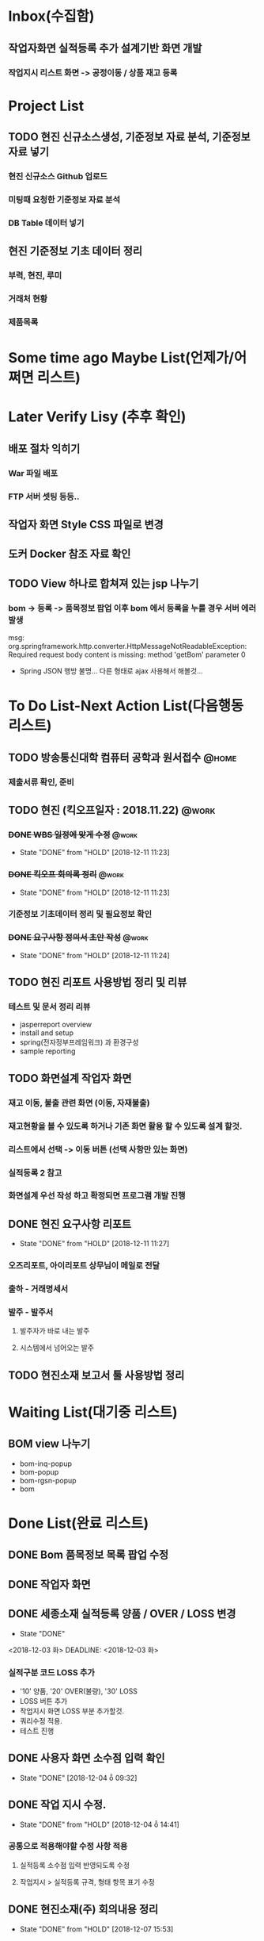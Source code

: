 * Inbox(수집함)
** 작업자화면 실적등록 추가 설계기반 화면 개발
*** 작업지시 리스트 화면 -> 공정이동 / 상품 재고 등록

* Project List
** TODO 현진 신규소스생성, 기준정보 자료 분석, 기준정보 자료 넣기
*** 현진 신규소스 Github 업로드
*** 미팅때 요청한 기준정보 자료 분석
*** DB Table 데이터 넣기 

** 현진 기준정보 기초 데이터 정리
*** 부력, 현진, 루미
*** 거래처 현황
*** 제품목록

* Some time ago Maybe List(언제가/어쩌면 리스트)

* Later Verify Lisy (추후 확인)
** 배포 절차 익히기
*** War 파일 배포
*** FTP 서버 셋팅 등등..
** 작업자 화면 Style CSS 파일로 변경
** 도커 Docker 참조 자료 확인

** TODO View 하나로 합쳐져 있는 jsp 나누기
*** bom -> 등록 -> 품목정보 팝업 이후 bom 에서 등록을 누를 경우 서버 에러 발생
    msg: org.springframework.http.converter.HttpMessageNotReadableException: Required request body content is missing: method 'getBom' parameter 0
    - Spring JSON 행방 불명... 다른 형태로 ajax 사용해서 해볼것... 


* To Do List-Next Action List(다음행동 리스트)
** TODO 방송통신대학 컴퓨터 공학과 원서접수                          :@home:
*** 제출서류 확인, 준비 

** TODO 현진 (킥오프일자 : 2018.11.22)                               :@work:
*** +DONE WBS 일정에 맞게 수정+                                       :@work:
    CLOSED: [2018-12-11 11:23]
    - State "DONE"       from "HOLD"       [2018-12-11 11:23]
*** +DONE 킥오프 회의록 정리+                                         :@work:
    CLOSED: [2018-12-11 11:21]
    - State "DONE"       from "HOLD"       [2018-12-11 11:23]
*** 기준정보 기초데이터 정리 및 필요정보 확인
*** +DONE 요구사항 정의서 초안 작성+                                  :@work:
    CLOSED: [2018-12-11 11:24]
    - State "DONE"       from "HOLD"       [2018-12-11 11:24]

** TODO 현진 리포트 사용방법 정리 및 리뷰
*** 테스트 및 문서 정리 리뷰
    + jasperreport overview
    + install and setup
    + spring(전자정부프레임워크) 과 환경구성
    + sample reporting

** TODO 화면설계 작업자 화면
*** 재고 이동, 불출 관련 화면 (이동, 자재불출)
*** 재고현황을 볼 수 있도록 하거나 기존 화면 활용 할 수 있도록 설계 할것.
*** 리스트에서 선택 -> 이동 버튼 (선택 사항만 있는 화면)
*** 실적등록 2 참고
*** 화면설계 우선 작성 하고 확정되면 프로그램 개발 진행

** DONE 현진 요구사항 리포트
   CLOSED: [2018-12-11  11:27]
   - State "DONE"       from "HOLD"       [2018-12-11  11:27]
*** 오즈리포트, 아이리포트 상무님이 메일로 전달
*** 출하 - 거래명세서
*** 발주 - 발주서
**** 발주자가 바로 내는 발주
**** 시스템에서 넘어오는 발주

** TODO 현진소재 보고서 툴 사용방법 정리

* Waiting List(대기중 리스트)
** BOM view 나누기
   - bom-inq-popup
   - bom-popup
   - bom-rgsn-popup
   - bom

* Done List(완료 리스트)
** DONE Bom 품목정보 목록 팝업 수정 
   CLOSED: [2018-11-27 화 10:12]
** DONE 작업자 화면
   CLOSED: [2018-11-26 월 19:59]
** DONE 세종소재 실적등록 양품 / OVER / LOSS 변경
   - State "DONE"
   <2018-12-03 화>
   DEADLINE: <2018-12-03 화>

*** 실적구분 코드 LOSS 추가
    - '10' 양품, '20' OVER(불량), '30' LOSS
    - LOSS 버튼 추가
    - 작업지시 화면 LOSS 부분 추가할것.
    - 쿼리수정 적용.
    - 테스트 진행 
** DONE 사용자 화면 소수점 입력 확인
   CLOSED: [2018-12-04 ȭ 09:32]
   - State "DONE"       [2018-12-04 ȭ 09:32]
** DONE 작업 지시 수정.
   CLOSED: [2018-12-04 ȭ 14:41]
   - State "DONE"       from "HOLD"       [2018-12-04 ȭ 14:41]
*** 공통으로 적용해야할 수정 사항 적용
**** 실적등록 소수점 입력 반영되도록 수정
**** 작업지시 > 실적등록 규격, 형태 항목 표기 수정
** DONE 현진소재(주) 회의내용 정리
   CLOSED: [2018-12-07  15:53]
   - State "DONE"       from "HOLD"       [2018-12-07  15:53]
*** GitLab 정리
** DONE 금일 운남 미팅 2018 12 06 
   CLOSED: [2018-12-07  15:54]
   - State "DONE"       from "HOLD"       [2018-12-07  15:54]

** DONE 작업지시 관련 - 작업자 화면
   CLOSED: [2018-12-07 15:57]
   - State "DONE"       from "HOLD"       [2018-12-07 15:57]
***  작업자 화면에서 작업지시 목록 금일것만 조회 되는지? (금일 이외의 것도 실적등록 가능하게 수정)
****  이전 화면, 새로고침 작업 종료시 동일하게 조건 없도록 수정해야함.
** DONE 세종소재 수정사항
   CLOSED: [2018-12-07 15:58]
   - State "DONE"       from "HOLD"       [2018-12-07 15:58]
*** DONE 작업자 화면 실적등록 공정 재고 이동, 생상품 입고 등록 추가 화면설계 
    CLOSED: [2018-12-05  18:24]
    - State "DONE"       from "HOLD"       [2018-12-05  18:25]
**** 작업종료시 다음공정 (자재불출없이) 가동중으로 변경   
**** 작업실적등록2 참고(미구현)
**** 재고이동이 간소화되서 적용되어야함
**** 관리자화면에서 공정 재고 이동, 생상품 입고 등록 참고
**** 화면설계서 작업자화면 (실적등록 수정) ppt 확인

*** 작업자 화면 - 작업지시 검색 조건 금일 일자가 아닌 전체 조회 되도록 수정 해야함
**** 새로고침, 작업종료, 이전화면 선택시 검색 조건 변경해야함.

